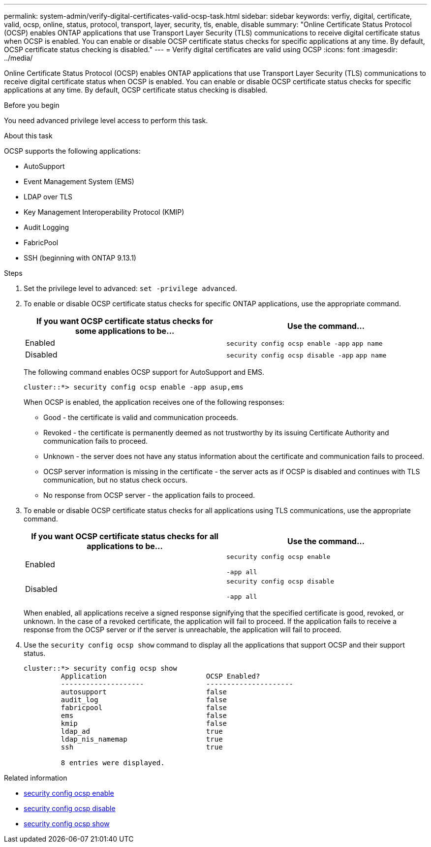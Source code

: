 ---
permalink: system-admin/verify-digital-certificates-valid-ocsp-task.html
sidebar: sidebar
keywords: verfiy, digital, certificate, valid, ocsp, online, status, protocol, transport, layer, security, tls, enable, disable
summary: "Online Certificate Status Protocol (OCSP) enables ONTAP applications that use Transport Layer Security (TLS) communications to receive digital certificate status when OCSP is enabled. You can enable or disable OCSP certificate status checks for specific applications at any time. By default, OCSP certificate status checking is disabled."
---
= Verify digital certificates are valid using OCSP
:icons: font
:imagesdir: ../media/

[.lead]
Online Certificate Status Protocol (OCSP) enables ONTAP applications that use Transport Layer Security (TLS) communications to receive digital certificate status when OCSP is enabled. You can enable or disable OCSP certificate status checks for specific applications at any time. By default, OCSP certificate status checking is disabled.

.Before you begin

You need advanced privilege level access to perform this task.

.About this task

OCSP supports the following applications:

* AutoSupport
* Event Management System (EMS)
* LDAP over TLS
* Key Management Interoperability Protocol (KMIP)
* Audit Logging
* FabricPool
* SSH (beginning with ONTAP 9.13.1)

.Steps

. Set the privilege level to advanced: `set -privilege advanced`.
. To enable or disable OCSP certificate status checks for specific ONTAP applications, use the appropriate command.
+
[options="header"]
|===
| If you want OCSP certificate status checks for some applications to be...| Use the command...
a|
Enabled
a|
`security config ocsp enable -app` `app name`
a|
Disabled
a|
`security config ocsp disable -app` `app name`
|===
The following command enables OCSP support for AutoSupport and EMS.
+
----
cluster::*> security config ocsp enable -app asup,ems
----
+
When OCSP is enabled, the application receives one of the following responses:

 ** Good - the certificate is valid and communication proceeds.
 ** Revoked - the certificate is permanently deemed as not trustworthy by its issuing Certificate Authority and communication fails to proceed.
 ** Unknown - the server does not have any status information about the certificate and communication fails to proceed.
 ** OCSP server information is missing in the certificate - the server acts as if OCSP is disabled and continues with TLS communication, but no status check occurs.
 ** No response from OCSP server - the application fails to proceed.

. To enable or disable OCSP certificate status checks for all applications using TLS communications, use the appropriate command.
+
[options="header"]
|===
| If you want OCSP certificate status checks for all applications to be...| Use the command...
a|
Enabled
a|
`security config ocsp enable`

`-app all`
a|
Disabled
a|
`security config ocsp disable`

`-app all`
|===
When enabled, all applications receive a signed response signifying that the specified certificate is good, revoked, or unknown. In the case of a revoked certificate, the application will fail to proceed. If the application fails to receive a response from the OCSP server or if the server is unreachable, the application will fail to proceed.

. Use the `security config ocsp show` command to display all the applications that support OCSP and their support status.
+
----
cluster::*> security config ocsp show
         Application                        OCSP Enabled?
         --------------------               ---------------------
         autosupport                        false
         audit_log                          false
         fabricpool                         false
         ems                                false
         kmip                               false
         ldap_ad                            true
         ldap_nis_namemap                   true
         ssh                                true

         8 entries were displayed.
----

.Related information
* link:https://docs.netapp.com/us-en/ontap-cli/security-config-ocsp-enable.html[security config ocsp enable^]
* link:https://docs.netapp.com/us-en/ontap-cli/security-config-ocsp-disable.html[security config ocsp disable^]
* link:https://docs.netapp.com/us-en/ontap-cli/security-config-ocsp-show.html[security config ocsp show^]


// 2025 July 3, ONTAPDOC-2616
// 2025 June 04, ONTAPDOC-2960